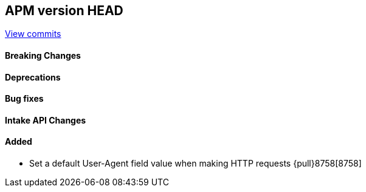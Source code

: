 [[release-notes-head]]
== APM version HEAD

https://github.com/elastic/apm-server/compare/8.5\...main[View commits]

[float]
==== Breaking Changes

[float]
==== Deprecations

[float]
==== Bug fixes

[float]
==== Intake API Changes

[float]
==== Added
- Set a default User-Agent field value when making HTTP requests {pull}8758[8758]
